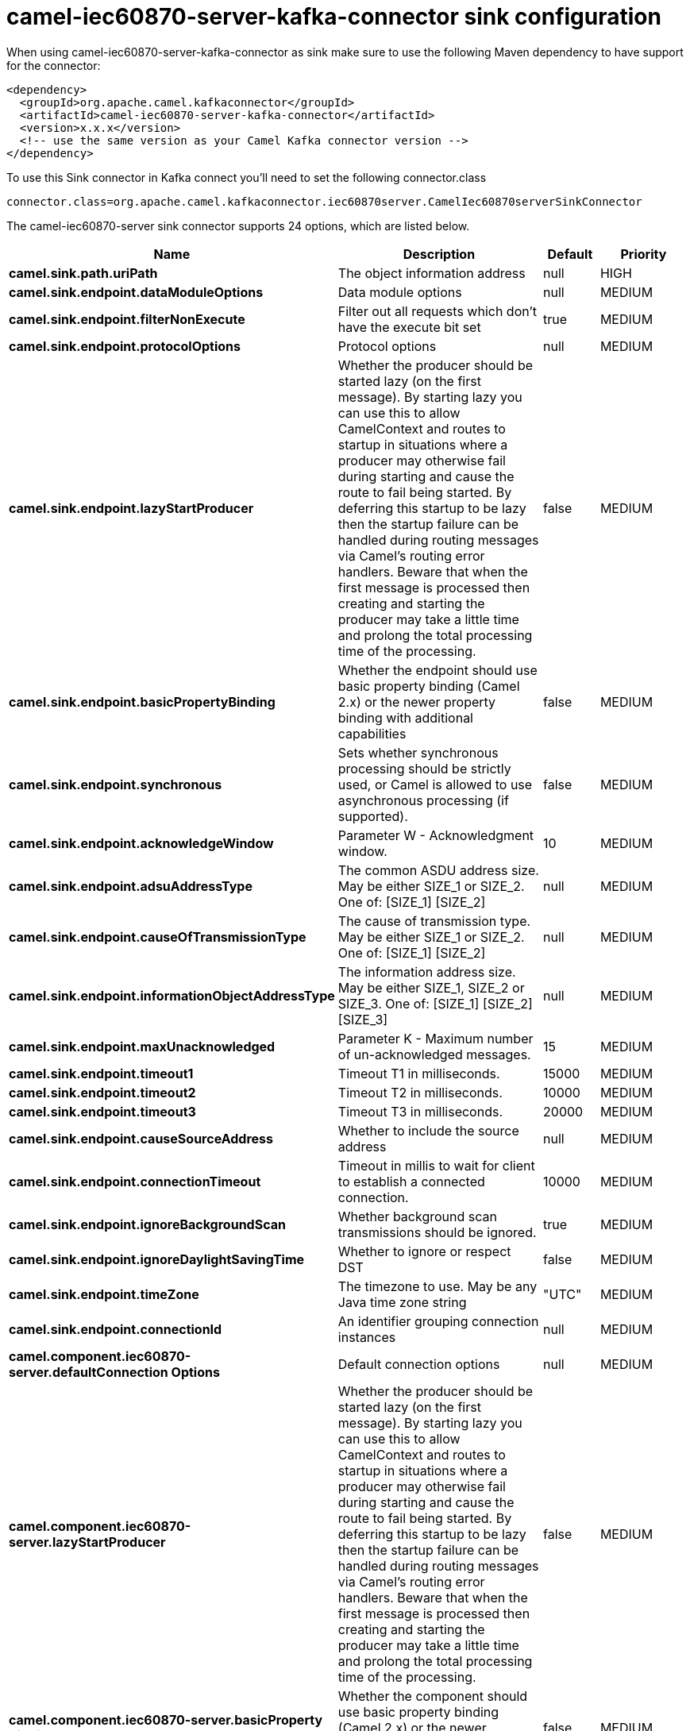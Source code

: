 // kafka-connector options: START
[[camel-iec60870-server-kafka-connector-sink]]
= camel-iec60870-server-kafka-connector sink configuration

When using camel-iec60870-server-kafka-connector as sink make sure to use the following Maven dependency to have support for the connector:

[source,xml]
----
<dependency>
  <groupId>org.apache.camel.kafkaconnector</groupId>
  <artifactId>camel-iec60870-server-kafka-connector</artifactId>
  <version>x.x.x</version>
  <!-- use the same version as your Camel Kafka connector version -->
</dependency>
----

To use this Sink connector in Kafka connect you'll need to set the following connector.class

[source,java]
----
connector.class=org.apache.camel.kafkaconnector.iec60870server.CamelIec60870serverSinkConnector
----


The camel-iec60870-server sink connector supports 24 options, which are listed below.



[width="100%",cols="2,5,^1,2",options="header"]
|===
| Name | Description | Default | Priority
| *camel.sink.path.uriPath* | The object information address | null | HIGH
| *camel.sink.endpoint.dataModuleOptions* | Data module options | null | MEDIUM
| *camel.sink.endpoint.filterNonExecute* | Filter out all requests which don't have the execute bit set | true | MEDIUM
| *camel.sink.endpoint.protocolOptions* | Protocol options | null | MEDIUM
| *camel.sink.endpoint.lazyStartProducer* | Whether the producer should be started lazy (on the first message). By starting lazy you can use this to allow CamelContext and routes to startup in situations where a producer may otherwise fail during starting and cause the route to fail being started. By deferring this startup to be lazy then the startup failure can be handled during routing messages via Camel's routing error handlers. Beware that when the first message is processed then creating and starting the producer may take a little time and prolong the total processing time of the processing. | false | MEDIUM
| *camel.sink.endpoint.basicPropertyBinding* | Whether the endpoint should use basic property binding (Camel 2.x) or the newer property binding with additional capabilities | false | MEDIUM
| *camel.sink.endpoint.synchronous* | Sets whether synchronous processing should be strictly used, or Camel is allowed to use asynchronous processing (if supported). | false | MEDIUM
| *camel.sink.endpoint.acknowledgeWindow* | Parameter W - Acknowledgment window. | 10 | MEDIUM
| *camel.sink.endpoint.adsuAddressType* | The common ASDU address size. May be either SIZE_1 or SIZE_2. One of: [SIZE_1] [SIZE_2] | null | MEDIUM
| *camel.sink.endpoint.causeOfTransmissionType* | The cause of transmission type. May be either SIZE_1 or SIZE_2. One of: [SIZE_1] [SIZE_2] | null | MEDIUM
| *camel.sink.endpoint.informationObjectAddressType* | The information address size. May be either SIZE_1, SIZE_2 or SIZE_3. One of: [SIZE_1] [SIZE_2] [SIZE_3] | null | MEDIUM
| *camel.sink.endpoint.maxUnacknowledged* | Parameter K - Maximum number of un-acknowledged messages. | 15 | MEDIUM
| *camel.sink.endpoint.timeout1* | Timeout T1 in milliseconds. | 15000 | MEDIUM
| *camel.sink.endpoint.timeout2* | Timeout T2 in milliseconds. | 10000 | MEDIUM
| *camel.sink.endpoint.timeout3* | Timeout T3 in milliseconds. | 20000 | MEDIUM
| *camel.sink.endpoint.causeSourceAddress* | Whether to include the source address | null | MEDIUM
| *camel.sink.endpoint.connectionTimeout* | Timeout in millis to wait for client to establish a connected connection. | 10000 | MEDIUM
| *camel.sink.endpoint.ignoreBackgroundScan* | Whether background scan transmissions should be ignored. | true | MEDIUM
| *camel.sink.endpoint.ignoreDaylightSavingTime* | Whether to ignore or respect DST | false | MEDIUM
| *camel.sink.endpoint.timeZone* | The timezone to use. May be any Java time zone string | "UTC" | MEDIUM
| *camel.sink.endpoint.connectionId* | An identifier grouping connection instances | null | MEDIUM
| *camel.component.iec60870-server.defaultConnection Options* | Default connection options | null | MEDIUM
| *camel.component.iec60870-server.lazyStartProducer* | Whether the producer should be started lazy (on the first message). By starting lazy you can use this to allow CamelContext and routes to startup in situations where a producer may otherwise fail during starting and cause the route to fail being started. By deferring this startup to be lazy then the startup failure can be handled during routing messages via Camel's routing error handlers. Beware that when the first message is processed then creating and starting the producer may take a little time and prolong the total processing time of the processing. | false | MEDIUM
| *camel.component.iec60870-server.basicProperty Binding* | Whether the component should use basic property binding (Camel 2.x) or the newer property binding with additional capabilities | false | MEDIUM
|===



The camel-iec60870-server sink connector has no converters out of the box.





The camel-iec60870-server sink connector has no transforms out of the box.





The camel-iec60870-server sink connector has no aggregation strategies out of the box.
// kafka-connector options: END

